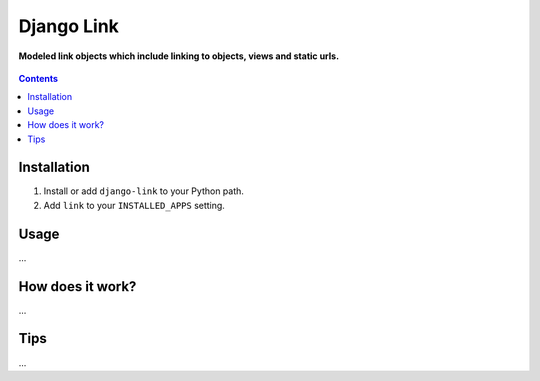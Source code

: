 Django Link
===========
**Modeled link objects which include linking to objects, views and static urls.**

.. figure:: https://travis-ci.org/praekelt/django-link.svg?branch=develop
   :align: center
   :alt: Travis

.. contents:: Contents
    :depth: 5

Installation
------------

#. Install or add ``django-link`` to your Python path.

#. Add ``link`` to your ``INSTALLED_APPS`` setting.

Usage
-----

...


How does it work?
-----------------

...

Tips
----

...
